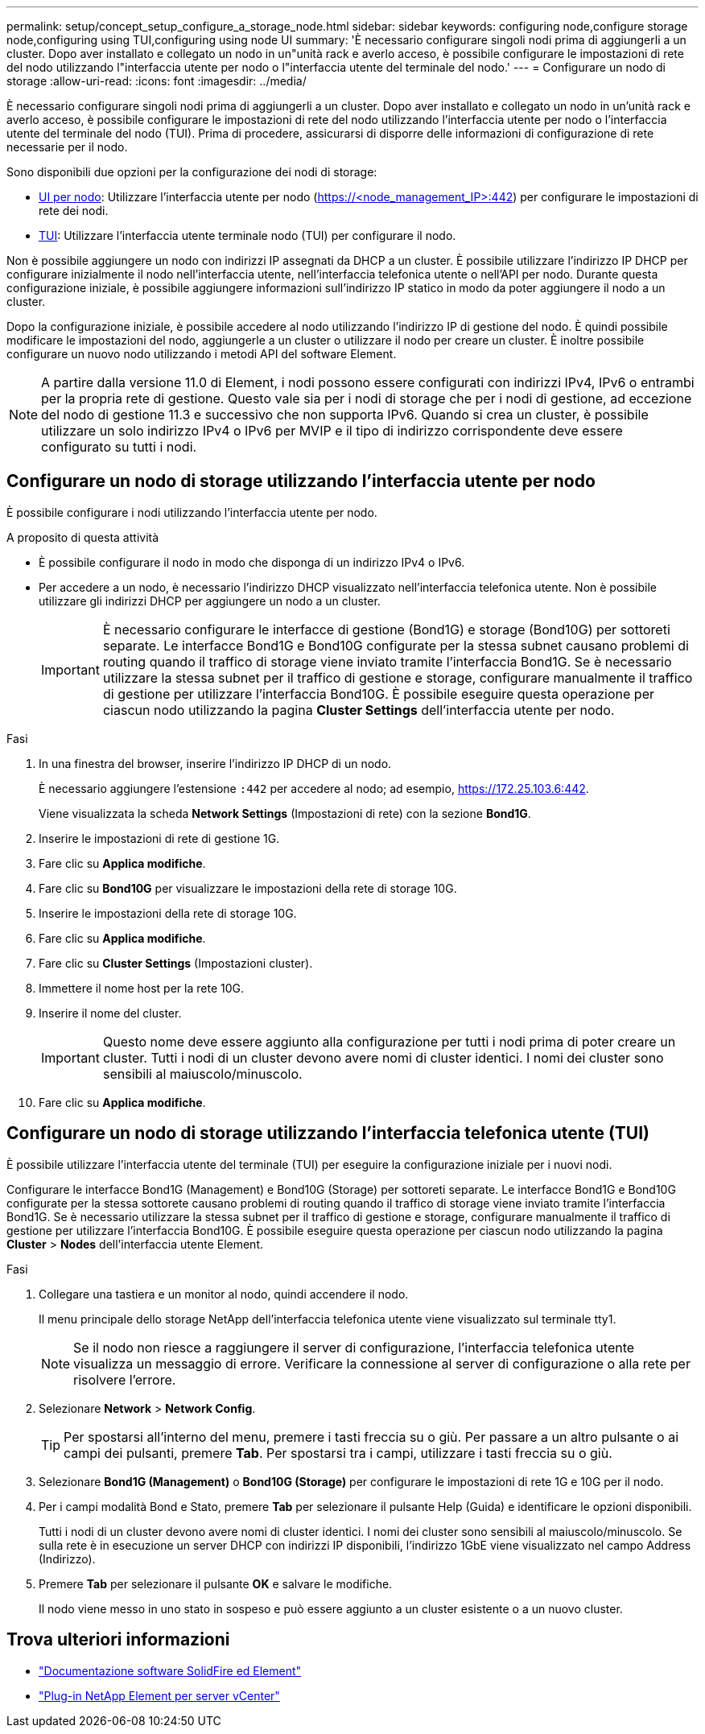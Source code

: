 ---
permalink: setup/concept_setup_configure_a_storage_node.html 
sidebar: sidebar 
keywords: configuring node,configure storage node,configuring using TUI,configuring using node UI 
summary: 'È necessario configurare singoli nodi prima di aggiungerli a un cluster. Dopo aver installato e collegato un nodo in un"unità rack e averlo acceso, è possibile configurare le impostazioni di rete del nodo utilizzando l"interfaccia utente per nodo o l"interfaccia utente del terminale del nodo.' 
---
= Configurare un nodo di storage
:allow-uri-read: 
:icons: font
:imagesdir: ../media/


[role="lead"]
È necessario configurare singoli nodi prima di aggiungerli a un cluster. Dopo aver installato e collegato un nodo in un'unità rack e averlo acceso, è possibile configurare le impostazioni di rete del nodo utilizzando l'interfaccia utente per nodo o l'interfaccia utente del terminale del nodo (TUI). Prima di procedere, assicurarsi di disporre delle informazioni di configurazione di rete necessarie per il nodo.

Sono disponibili due opzioni per la configurazione dei nodi di storage:

* <<Configurare un nodo di storage utilizzando l'interfaccia utente per nodo,UI per nodo>>: Utilizzare l'interfaccia utente per nodo (https://<node_management_IP>:442[]) per configurare le impostazioni di rete dei nodi.
* <<Configurare un nodo di storage utilizzando l'interfaccia telefonica utente (TUI),TUI>>: Utilizzare l'interfaccia utente terminale nodo (TUI) per configurare il nodo.


Non è possibile aggiungere un nodo con indirizzi IP assegnati da DHCP a un cluster. È possibile utilizzare l'indirizzo IP DHCP per configurare inizialmente il nodo nell'interfaccia utente, nell'interfaccia telefonica utente o nell'API per nodo. Durante questa configurazione iniziale, è possibile aggiungere informazioni sull'indirizzo IP statico in modo da poter aggiungere il nodo a un cluster.

Dopo la configurazione iniziale, è possibile accedere al nodo utilizzando l'indirizzo IP di gestione del nodo. È quindi possibile modificare le impostazioni del nodo, aggiungerle a un cluster o utilizzare il nodo per creare un cluster. È inoltre possibile configurare un nuovo nodo utilizzando i metodi API del software Element.


NOTE: A partire dalla versione 11.0 di Element, i nodi possono essere configurati con indirizzi IPv4, IPv6 o entrambi per la propria rete di gestione. Questo vale sia per i nodi di storage che per i nodi di gestione, ad eccezione del nodo di gestione 11.3 e successivo che non supporta IPv6. Quando si crea un cluster, è possibile utilizzare un solo indirizzo IPv4 o IPv6 per MVIP e il tipo di indirizzo corrispondente deve essere configurato su tutti i nodi.



== Configurare un nodo di storage utilizzando l'interfaccia utente per nodo

È possibile configurare i nodi utilizzando l'interfaccia utente per nodo.

.A proposito di questa attività
* È possibile configurare il nodo in modo che disponga di un indirizzo IPv4 o IPv6.
* Per accedere a un nodo, è necessario l'indirizzo DHCP visualizzato nell'interfaccia telefonica utente. Non è possibile utilizzare gli indirizzi DHCP per aggiungere un nodo a un cluster.
+

IMPORTANT: È necessario configurare le interfacce di gestione (Bond1G) e storage (Bond10G) per sottoreti separate. Le interfacce Bond1G e Bond10G configurate per la stessa subnet causano problemi di routing quando il traffico di storage viene inviato tramite l'interfaccia Bond1G. Se è necessario utilizzare la stessa subnet per il traffico di gestione e storage, configurare manualmente il traffico di gestione per utilizzare l'interfaccia Bond10G. È possibile eseguire questa operazione per ciascun nodo utilizzando la pagina *Cluster Settings* dell'interfaccia utente per nodo.



.Fasi
. In una finestra del browser, inserire l'indirizzo IP DHCP di un nodo.
+
È necessario aggiungere l'estensione `:442` per accedere al nodo; ad esempio, https://172.25.103.6:442[].

+
Viene visualizzata la scheda *Network Settings* (Impostazioni di rete) con la sezione *Bond1G*.

. Inserire le impostazioni di rete di gestione 1G.
. Fare clic su *Applica modifiche*.
. Fare clic su *Bond10G* per visualizzare le impostazioni della rete di storage 10G.
. Inserire le impostazioni della rete di storage 10G.
. Fare clic su *Applica modifiche*.
. Fare clic su *Cluster Settings* (Impostazioni cluster).
. Immettere il nome host per la rete 10G.
. Inserire il nome del cluster.
+

IMPORTANT: Questo nome deve essere aggiunto alla configurazione per tutti i nodi prima di poter creare un cluster. Tutti i nodi di un cluster devono avere nomi di cluster identici. I nomi dei cluster sono sensibili al maiuscolo/minuscolo.

. Fare clic su *Applica modifiche*.




== Configurare un nodo di storage utilizzando l'interfaccia telefonica utente (TUI)

È possibile utilizzare l'interfaccia utente del terminale (TUI) per eseguire la configurazione iniziale per i nuovi nodi.

Configurare le interfacce Bond1G (Management) e Bond10G (Storage) per sottoreti separate. Le interfacce Bond1G e Bond10G configurate per la stessa sottorete causano problemi di routing quando il traffico di storage viene inviato tramite l'interfaccia Bond1G. Se è necessario utilizzare la stessa subnet per il traffico di gestione e storage, configurare manualmente il traffico di gestione per utilizzare l'interfaccia Bond10G. È possibile eseguire questa operazione per ciascun nodo utilizzando la pagina *Cluster* > *Nodes* dell'interfaccia utente Element.

.Fasi
. Collegare una tastiera e un monitor al nodo, quindi accendere il nodo.
+
Il menu principale dello storage NetApp dell'interfaccia telefonica utente viene visualizzato sul terminale tty1.

+

NOTE: Se il nodo non riesce a raggiungere il server di configurazione, l'interfaccia telefonica utente visualizza un messaggio di errore. Verificare la connessione al server di configurazione o alla rete per risolvere l'errore.

. Selezionare *Network* > *Network Config*.
+

TIP: Per spostarsi all'interno del menu, premere i tasti freccia su o giù. Per passare a un altro pulsante o ai campi dei pulsanti, premere *Tab*. Per spostarsi tra i campi, utilizzare i tasti freccia su o giù.

. Selezionare *Bond1G (Management)* o *Bond10G (Storage)* per configurare le impostazioni di rete 1G e 10G per il nodo.
. Per i campi modalità Bond e Stato, premere *Tab* per selezionare il pulsante Help (Guida) e identificare le opzioni disponibili.
+
Tutti i nodi di un cluster devono avere nomi di cluster identici. I nomi dei cluster sono sensibili al maiuscolo/minuscolo. Se sulla rete è in esecuzione un server DHCP con indirizzi IP disponibili, l'indirizzo 1GbE viene visualizzato nel campo Address (Indirizzo).

. Premere *Tab* per selezionare il pulsante *OK* e salvare le modifiche.
+
Il nodo viene messo in uno stato in sospeso e può essere aggiunto a un cluster esistente o a un nuovo cluster.





== Trova ulteriori informazioni

* https://docs.netapp.com/us-en/element-software/index.html["Documentazione software SolidFire ed Element"]
* https://docs.netapp.com/us-en/vcp/index.html["Plug-in NetApp Element per server vCenter"^]

